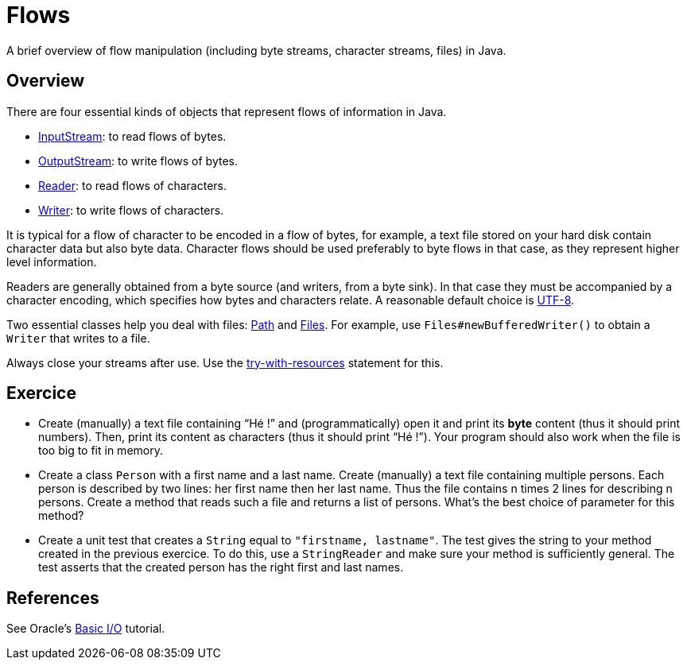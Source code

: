 = Flows

A brief overview of flow manipulation (including byte streams, character streams, files) in Java.

== Overview
There are four essential kinds of objects that represent flows of information in Java.

* https://docs.oracle.com/javase/8/docs/api/java/io/InputStream.html[InputStream]: to read flows of bytes.
* https://docs.oracle.com/javase/8/docs/api/java/io/OutputStream.html[OutputStream]: to write flows of bytes.
* https://docs.oracle.com/javase/8/docs/api/java/io/Reader.html[Reader]: to read flows of characters.
* https://docs.oracle.com/javase/8/docs/api/java/io/Writer.html[Writer]: to write flows of characters.

It is typical for a flow of character to be encoded in a flow of bytes, for example, a text file stored on your hard disk contain character data but also byte data.
Character flows should be used preferably to byte flows in that case, as they represent higher level information. 

Readers are generally obtained from a byte source (and writers, from a byte sink). In that case they must be accompanied by a character encoding, which specifies how bytes and characters relate. A reasonable default choice is https://docs.oracle.com/en/java/javase/11/docs/api/java.base/java/nio/charset/StandardCharsets.html#UTF_8[UTF-8].

Two essential classes help you deal with files: https://docs.oracle.com/javase/8/docs/api/java/nio/file/Path.html[Path] and https://docs.oracle.com/javase/8/docs/api/java/nio/file/Files.html[Files]. For example, use `Files#newBufferedWriter()` to obtain a `Writer` that writes to a file.

Always close your streams after use. Use the https://docs.oracle.com/javase/tutorial/essential/exceptions/tryResourceClose.html[try-with-resources] statement for this.

== Exercice
* Create (manually) a text file containing “Hé !” and (programmatically) open it and print its *byte* content (thus it should print numbers). Then, print its content as characters (thus it should print “Hé !”). Your program should also work when the file is too big to fit in memory.
* Create a class `Person` with a first name and a last name. Create (manually) a text file containing multiple persons. Each person is described by two lines: her first name then her last name. Thus the file contains n times 2 lines for describing n persons. Create a method that reads such a file and returns a list of persons. What’s the best choice of parameter for this method?
* Create a unit test that creates a `String` equal to `"firstname, lastname"`. The test gives the string to your method created in the previous exercice. To do this, use a `StringReader` and make sure your method is sufficiently general. The test asserts that the created person has the right first and last names.

== References
See Oracle’s https://docs.oracle.com/javase/tutorial/essential/io/index.html[Basic I/O] tutorial.

